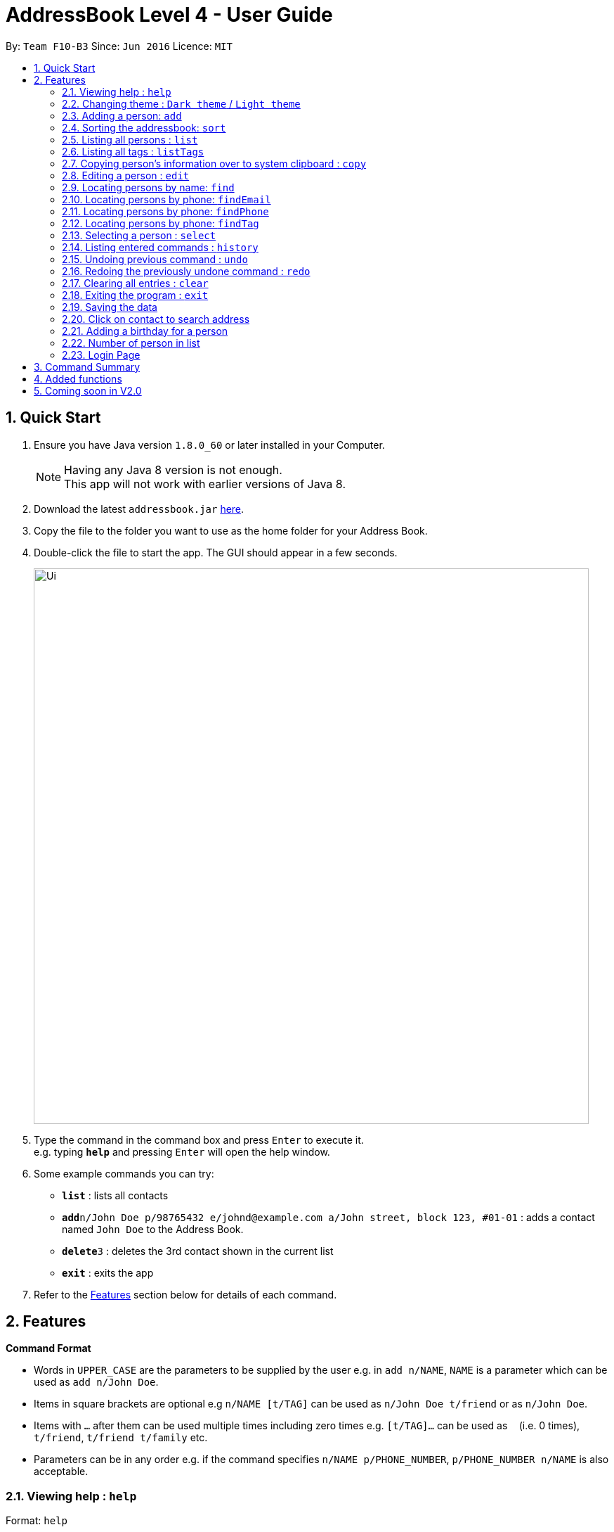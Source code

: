 = AddressBook Level 4 - User Guide
:toc:
:toc-title:
:toc-placement: preamble
:sectnums:
:imagesDir: images
:stylesDir: stylesheets
:experimental:
ifdef::env-github[]
:tip-caption: :bulb:
:note-caption: :information_source:
endif::[]
:repoURL: https://github.com/CS2103AUG2017-F10-B3/main.git

By: `Team F10-B3`      Since: `Jun 2016`      Licence: `MIT`

== Quick Start

.  Ensure you have Java version `1.8.0_60` or later installed in your Computer.

+
[NOTE]
Having any Java 8 version is not enough. +
This app will not work with earlier versions of Java 8.
+
.  Download the latest `addressbook.jar` link:{repoURL}/releases[here].
.  Copy the file to the folder you want to use as the home folder for your Address Book.
.  Double-click the file to start the app. The GUI should appear in a few seconds.
+
image::Ui.png[width="790"]
+
.  Type the command in the command box and press kbd:[Enter] to execute it. +
e.g. typing *`help`* and pressing kbd:[Enter] will open the help window.
.  Some example commands you can try:

* *`list`* : lists all contacts
* **`add`**`n/John Doe p/98765432 e/johnd@example.com a/John street, block 123, #01-01` : adds a contact named `John Doe` to the Address Book.
* **`delete`**`3` : deletes the 3rd contact shown in the current list
* *`exit`* : exits the app

.  Refer to the link:#features[Features] section below for details of each command.

== Features

====
*Command Format*

* Words in `UPPER_CASE` are the parameters to be supplied by the user e.g. in `add n/NAME`, `NAME` is a parameter which can be used as `add n/John Doe`.
* Items in square brackets are optional e.g `n/NAME [t/TAG]` can be used as `n/John Doe t/friend` or as `n/John Doe`.
* Items with `…`​ after them can be used multiple times including zero times e.g. `[t/TAG]...` can be used as `{nbsp}` (i.e. 0 times), `t/friend`, `t/friend t/family` etc.
* Parameters can be in any order e.g. if the command specifies `n/NAME p/PHONE_NUMBER`, `p/PHONE_NUMBER n/NAME` is also acceptable.
====

=== Viewing help : `help`

Format: `help`

=== Changing theme : `Dark theme` / `Light theme`

Change the UI theme when the user click "File > ____ theme"

=== Adding a person: `add`

Adds a person to the address book +
Format: `add n/NAME p/PHONE_NUMBER e/EMAIL a/ADDRESS [t/TAG]...`

[TIP]
A person can have any number of tags (including 0)

Examples:

* `add n/John Doe p/98765432 e/johnd@example.com a/John street, block 123, #01-01`
* `add n/Betsy Crowe t/friend e/betsycrowe@example.com a/Newgate Prison p/1234567 t/criminal`

// tag::sort[]
=== Sorting the addressbook: `sort`

Sorts the addressbook by address or by name.User can specify if they want to save the sorted state. +
Format: `s OPTION SAVE_OPTION`

****
* OPTION keyword allows user to select to sort by name or address.
* SAVE_OPTION keyword allows user to save the sorted state of the addressbook base on preference.
****

Examples:

* To sort by name use `n`. Example `s n`.
* To sort by address use `a`. Example `s a`.
* To sort by name and save use `se`. Example `s n se`.
// end::sort[]

=== Listing all persons : `list`

Shows a list of all persons in the address book. +
Format: `list`

=== Listing all tags : `listTags`

Shows a list of all tags in the address book. Tags listed are unique (no duplicates) and sorted alphabetically. +
Format: `listTags`

=== Copying person's information over to system clipboard : `copy`

Copies the selected person's information over to the system clipboard.
Format: `c INDEX CHOICE`

****
* Both fields after input `c` must be provided.
****

Examples:

* To copy a person's name append the letter `n` after INDEX. Example 'c 1 n'.
* To copy a person's phone append the letter `p` after INDEX. Example 'c 1 p'.
* To copy a person's email append the letter `e` after INDEX. Example 'c 1 e'.
* To copy a person's address append the letter `a` after INDEX. Example 'c 1 a'.

=== Editing a person : `edit`

Edits an existing person in the address book. +
Format: `edit INDEX [n/NAME] [p/PHONE] [e/EMAIL] [a/ADDRESS] [t/TAG]...`

****
* Edits the person at the specified `INDEX`. The index refers to the index number shown in the last person listing. The index *must be a positive integer* 1, 2, 3, ...
* At least one of the optional fields must be provided.
* Existing values will be updated to the input values.
* When editing tags, the existing tags of the person will be removed i.e adding of tags is not cumulative.
* You can remove all the person's tags by typing `t/` without specifying any tags after it.
****

Examples:

* `edit 1 p/91234567 e/johndoe@example.com` +
Edits the phone number and email address of the 1st person to be `91234567` and `johndoe@example.com` respectively.
* `edit 2 n/Betsy Crower t/` +
Edits the name of the 2nd person to be `Betsy Crower` and clears all existing tags.

=== Locating persons by name: `find`

Finds persons whose names contain any of the given keywords. +
Format: `find KEYWORD [MORE_KEYWORDS]`

****
* The search is case insensitive. e.g `hans` will match `Hans`
* The order of the keywords does not matter. e.g. `Hans Bo` will match `Bo Hans`
* Only the name is searched.
* Only full words will be matched e.g. `Han` will not match `Hans`
* Persons matching at least one keyword will be returned (i.e. `OR` search). e.g. `Hans Bo` will return `Hans Gruber`, `Bo Yang`
****

Examples:

* `find John` +
Returns `john` and `John Doe`
* `find Betsy Tim John` +
Returns any person having names `Betsy`, `Tim`, or `John`

=== Locating persons by phone: `findEmail`

Finds persons whose email contain any of the given keywords. +
Format: `findEmail KEYWORD`

****
* The search is case insensitive. e.g. `hans` will match `Hans`
* Partial word can also be searched. e.g. `john` will match `johndoe@example.com`
* Only the email is searched.
****

Examples:

* `findEmail jane` +
Returns `janedoe@example.com`

=== Locating persons by phone: `findPhone`

Finds persons whose phones contain any of the given keywords. +
Format: `findPhone KEYWORD [MORE_KEYWORDS]`

****
* Only the phone number is searched.
* Numbers containing keywords will be matched e.g. `111` will match `911100`
* Persons matching at least one keyword will be returned (i.e. `OR` search). e.g. `222 333` will return `0222`, `9333`
****

Examples:

* `findPhone 000` +
Returns `10001` and `191000`
* `find 111 222 333` +
Returns any person having phone numbers `1111`, `0222`, or `9333`

=== Locating persons by phone: `findTag`

Finds persons whose tags contain any of the given keywords. +
Format: `findTag KEYWORD [MORE_KEYWORDS]`

****
* Only the tag is searched.
* Tags containing keywords will be matched e.g. `friends` will match `friends`
* Persons matching at least one keyword will be returned (i.e. `OR` search). e.g. `friends family` will return `friends`
****

Examples:

* `findTag friends` +
Returns `friends`
* `findTag friends family neighbours` +
Returns any person having tags `friends`, `family`, or `neighbour`
// tag::findletter[]
=== Locating persons by name: `Findletter`

Finds persons whose names contain any of the given keywords. +

Format: `Findletter KEYWORD [1 alphabet character only]`

****
* The search is non-case insensitive. e.g `A` will match `Alan`(*for example)
* Only the name is searched.
* Only full words will be matched e.g. `h` will not match `Hans`
* Persons matching at least one keyword will be returned (i.e. `OR` search). e.g. `H` will return `Hans Gruber`, `Ho Yang`
****

Examples:

* `Findletter J` +
Returns `John` and `John Doe`
* `Findletter B` +
Returns any person having names `Betsy`, `Bean`, or `Ben`
// end::findletter[]
=== Deleting a person : `delete`

Deletes the specified person from the address book. +
Format: `delete INDEX`

****
* Deletes the person at the specified `INDEX`.
* The index refers to the index number shown in the most recent listing.
* The index *must be a positive integer* 1, 2, 3, ...
****

Examples:

* `list` +
`delete 2` +
Deletes the 2nd person in the address book.
* `find Betsy` +
`delete 1` +
Deletes the 1st person in the results of the `find` command.

=== Selecting a person : `select`

Selects the person identified by the index number used in the last person listing. +
Format: `select INDEX`

****
* Selects the person and loads the Google search page the person at the specified `INDEX`.
* The index refers to the index number shown in the most recent listing.
* The index *must be a positive integer* `1, 2, 3, ...`
****

Examples:

* `list` +
`select 2` +
Selects the 2nd person in the address book.
* `find Betsy` +
`select 1` +
Selects the 1st person in the results of the `find` command.

=== Listing entered commands : `history`

Lists all the commands that you have entered in reverse chronological order. +
Format: `history`

[NOTE]
====
Pressing the kbd:[&uarr;] and kbd:[&darr;] arrows will display the previous and next input respectively in the command box.
====

// tag::undoredo[]
=== Undoing previous command : `undo`

Restores the address book to the state before the previous _undoable_ command was executed. +
Format: `undo`

[NOTE]
====
Undoable commands: those commands that modify the address book's content (`add`, `delete`, `edit` and `clear`).
====

Examples:

* `delete 1` +
`list` +
`undo` (reverses the `delete 1` command) +

* `select 1` +
`list` +
`undo` +
The `undo` command fails as there are no undoable commands executed previously.

* `delete 1` +
`clear` +
`undo` (reverses the `clear` command) +
`undo` (reverses the `delete 1` command) +

=== Redoing the previously undone command : `redo`

Reverses the most recent `undo` command. +
Format: `redo`

Examples:

* `delete 1` +
`undo` (reverses the `delete 1` command) +
`redo` (reapplies the `delete 1` command) +

* `delete 1` +
`redo` +
The `redo` command fails as there are no `undo` commands executed previously.

* `delete 1` +
`clear` +
`undo` (reverses the `clear` command) +
`undo` (reverses the `delete 1` command) +
`redo` (reapplies the `delete 1` command) +
`redo` (reapplies the `clear` command) +
// end::undoredo[]

=== Clearing all entries : `clear`

Clears all entries from the address book. +
Format: `clear`

=== Exiting the program : `exit`

Exits the program. +
Format: `exit`

=== Saving the data

Address book data are saved in the hard disk automatically after any command that changes the data. +
There is no need to save manually.

=== Click on contact to search address

Clicking on contact in list will search for its address in Google Maps.
image::searchAddressUI.png[width="800"]


=== Adding a birthday for a person

Clicking on the menu next to each person's names followed by clicking "Set Birthday" allows a birthdate to be
added for a person. After selecting the birthdate in the date picker, the birthday label of the person has to be
clicked on for the changes to be shown.
image::get1.png[width="800"]
image::get2.png[width="800"]


=== Number of person in list

At the bottom of the addressbook, application will display the number of person in list.
// tag::exitcheck[]
=== Exit program checker

When user attempt to close the application, input "exit" command or close the application by accident,
a window will pop out to make sure that user is firm on closing the application.
// end::exitcheck[]

// tag::lock[]
=== Login Page

User have to enter user name and password to access the application.
The user name and password currently hardcoded into the system.
Please input the following to access the application

User name: NUS
Password: 1234

Input the following to enter the application:
User name: NUS
Password: 1234
// end::lock[]
== FAQ

*Q*: How do I transfer my data to another Computer? +
*A*: Install the app in the other computer and overwrite the empty data file it creates with the file that contains the data of your previous Address Book folder.

== Command Summary

* *Add* `add n/NAME p/PHONE_NUMBER e/EMAIL a/ADDRESS [t/TAG]...` +
e.g. `add n/James Ho p/22224444 e/jamesho@example.com a/123, Clementi Rd, 1234665 t/friend t/colleague`
* *Clear* : `clear`
* *Delete* : `delete INDEX` +
e.g. `delete 3`
* *Edit* : `edit INDEX [n/NAME] [p/PHONE_NUMBER] [e/EMAIL] [a/ADDRESS] [t/TAG]...` +
e.g. `edit 2 n/James Lee e/jameslee@example.com`
* *Find* : `find KEYWORD [MORE_KEYWORDS]` +
e.g. `find James Jake`
* *Find Phone* : `findPhone KEYWORD [MORE_KEYWORDS]` +
e.g. `findPhone 000 111`
* *Find Tag* : `findTag KEYWORD [MORE_KEYWORDS]` +
e.g. `findTag neighbour family`
* *List* : `list`
* *List Tags* : `listTags`
* *Help* : `help`
* *Select* : `select INDEX` +
e.g.`select 2`
* *History* : `history`
* *Undo* : `undo`
* *Redo* : `redo`
* *letter* : `letter KEYWORD [1 alphabet character only]`

== Added functions
* * findEmail `Since v1.2`
* * findPhone `Since v1.2`
* * letter `Since v1.2`
* * Google search Address when contact is selected `Since v1.2`
* * Sort by address `Since v1.2`
* * Copy to clipboard `Since v1.3`
* * findTag `Since v1.3`
* * Sort command with save option `Since v1.3`
* * Program exit check `Since v1.3`
* * List all tags `Since v1.4`
* * Login UI `Since v1.4`
* * Change UI theme `Since v1.4`
* * Add birthday calendar `Since v1.4`

== Coming soon in V2.0
* * Transition pop-up window when closing AddressBook
* * Google search Address of contact via the command line
* * Export to csv format
* * Import function
